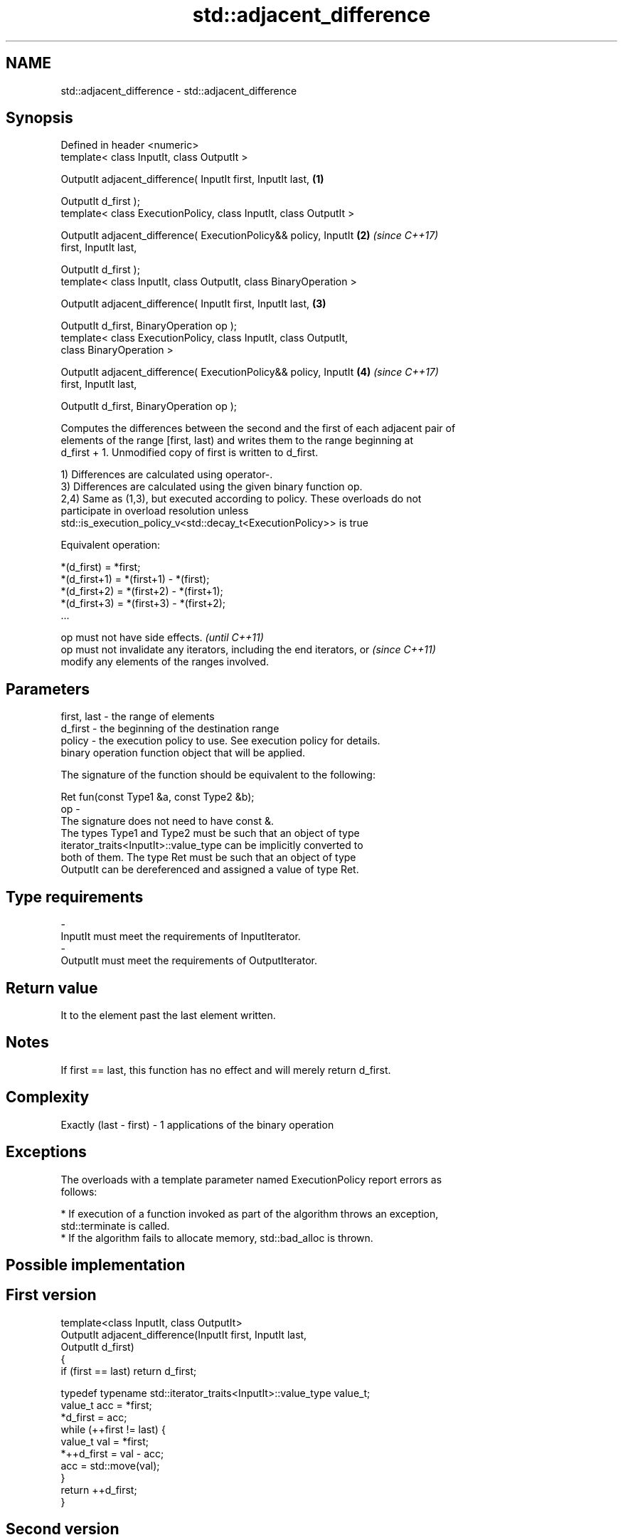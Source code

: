 .TH std::adjacent_difference 3 "Nov 16 2016" "2.1 | http://cppreference.com" "C++ Standard Libary"
.SH NAME
std::adjacent_difference \- std::adjacent_difference

.SH Synopsis
   Defined in header <numeric>
   template< class InputIt, class OutputIt >

   OutputIt adjacent_difference( InputIt first, InputIt last,         \fB(1)\fP

   OutputIt d_first );
   template< class ExecutionPolicy, class InputIt, class OutputIt >

   OutputIt adjacent_difference( ExecutionPolicy&& policy, InputIt    \fB(2)\fP \fI(since C++17)\fP
   first, InputIt last,

   OutputIt d_first );
   template< class InputIt, class OutputIt, class BinaryOperation >

   OutputIt adjacent_difference( InputIt first, InputIt last,         \fB(3)\fP

   OutputIt d_first, BinaryOperation op );
   template< class ExecutionPolicy, class InputIt, class OutputIt,
   class BinaryOperation >

   OutputIt adjacent_difference( ExecutionPolicy&& policy, InputIt    \fB(4)\fP \fI(since C++17)\fP
   first, InputIt last,

   OutputIt d_first, BinaryOperation op );

   Computes the differences between the second and the first of each adjacent pair of
   elements of the range [first, last) and writes them to the range beginning at
   d_first + 1. Unmodified copy of first is written to d_first.

   1) Differences are calculated using operator-.
   3) Differences are calculated using the given binary function op.
   2,4) Same as (1,3), but executed according to policy. These overloads do not
   participate in overload resolution unless
   std::is_execution_policy_v<std::decay_t<ExecutionPolicy>> is true

   Equivalent operation:

 *(d_first)   = *first;
 *(d_first+1) = *(first+1) - *(first);
 *(d_first+2) = *(first+2) - *(first+1);
 *(d_first+3) = *(first+3) - *(first+2);
 ...

   op must not have side effects.                                         \fI(until C++11)\fP
   op must not invalidate any iterators, including the end iterators, or  \fI(since C++11)\fP
   modify any elements of the ranges involved.

.SH Parameters

   first, last - the range of elements
   d_first     - the beginning of the destination range
   policy      - the execution policy to use. See execution policy for details.
                 binary operation function object that will be applied.

                 The signature of the function should be equivalent to the following:

                 Ret fun(const Type1 &a, const Type2 &b);
   op          -
                 The signature does not need to have const &.
                 The types Type1 and Type2 must be such that an object of type
                 iterator_traits<InputIt>::value_type can be implicitly converted to
                 both of them. The type Ret must be such that an object of type
                 OutputIt can be dereferenced and assigned a value of type Ret. 
.SH Type requirements
   -
   InputIt must meet the requirements of InputIterator.
   -
   OutputIt must meet the requirements of OutputIterator.

.SH Return value

   It to the element past the last element written.

.SH Notes

   If first == last, this function has no effect and will merely return d_first.

.SH Complexity

   Exactly (last - first) - 1 applications of the binary operation

.SH Exceptions

   The overloads with a template parameter named ExecutionPolicy report errors as
   follows:

     * If execution of a function invoked as part of the algorithm throws an exception,
       std::terminate is called.
     * If the algorithm fails to allocate memory, std::bad_alloc is thrown.

.SH Possible implementation

.SH First version
   template<class InputIt, class OutputIt>
   OutputIt adjacent_difference(InputIt first, InputIt last,
                                OutputIt d_first)
   {
       if (first == last) return d_first;

       typedef typename std::iterator_traits<InputIt>::value_type value_t;
       value_t acc = *first;
       *d_first = acc;
       while (++first != last) {
           value_t val = *first;
           *++d_first = val - acc;
           acc = std::move(val);
       }
       return ++d_first;
   }
.SH Second version
   template<class InputIt, class OutputIt, class BinaryOperation>
   OutputIt adjacent_difference(InputIt first, InputIt last,
                                OutputIt d_first, BinaryOperation op)
   {
       if (first == last) return d_first;

       typedef typename std::iterator_traits<InputIt>::value_type value_t;
       value_t acc = *first;
       *d_first = acc;
       while (++first != last) {
           value_t val = *first;
           *++d_first = op(val, acc);
           acc = std::move(val);
       }
       return ++d_first;
   }

.SH Example

   The following code converts a sequence of even numbers to repetitions of the number
   2 and converts a sequence of ones to a sequence of Fibonacci numbers.

   
// Run this code

 #include <numeric>
 #include <vector>
 #include <iostream>
 #include <functional>

 int main()
 {
     std::vector<int> v{2, 4, 6, 8, 10, 12, 14, 16, 18, 20};
     std::adjacent_difference(v.begin(), v.end(), v.begin());

     for (auto n : v) {
         std::cout << n << ' ';
     }
     std::cout << '\\n';

     v = {1, 1, 1, 1, 1, 1, 1, 1, 1, 1};
     std::adjacent_difference(v.begin(), v.end() - 1, v.begin() + 1, std::plus<int>());

     for (auto n : v) {
         std::cout << n << ' ';
     }
     std::cout << '\\n';
 }

.SH Output:

 2 2 2 2 2 2 2 2 2 2
 1 1 2 3 5 8 13 21 34 55

.SH See also

                                                    computes the partial sum of a range
   partial_sum                                      of elements
                                                    \fI(function template)\fP
   accumulate                                       sums up a range of elements
                                                    \fI(function template)\fP
   std::experimental::parallel::adjacent_difference parallelized version of
   (parallelism TS)                                 std::adjacent_difference
                                                    \fI(function template)\fP
